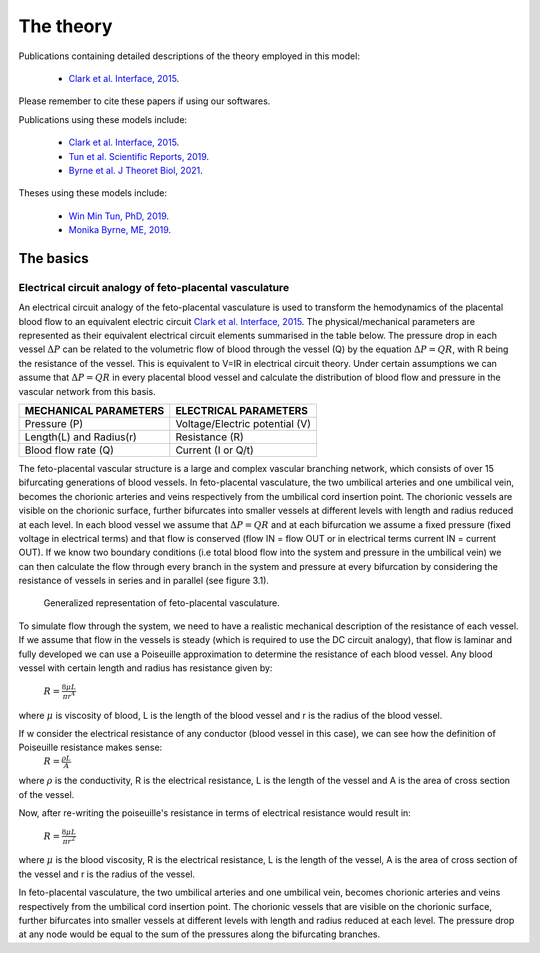 ==========
The theory
==========

Publications containing detailed descriptions of the theory employed in this model:

 - `Clark et al. Interface, 2015 <http://rsfs.royalsocietypublishing.org/content/5/2/20140078>`_.
 
Please remember to cite these papers if using our softwares.

.. Publications using these models include:


Publications using these models include:

 - `Clark et al. Interface, 2015 <http://rsfs.royalsocietypublishing.org/content/5/2/20140078>`_.
 - `Tun et al. Scientific Reports, 2019 <https://www.nature.com/articles/s41598-019-46151-6>`_.
 - `Byrne et al. J Theoret Biol, 2021 <https://www.sciencedirect.com/science/article/pii/S0022519321000527>`_.
Theses using these models include:

 - `Win Min Tun, PhD, 2019 <https://catalogue.library.auckland.ac.nz/primo-explore/fulldisplay?docid=uoa_alma21309234220002091&vid=NEWUI&context=L>`_.
 - `Monika Byrne, ME, 2019 <https://catalogue.library.auckland.ac.nz/primo-explore/fulldisplay?docid=uoa_alma21301245550002091&vid=NEWUI&context=L>`_.


The basics
==========

Electrical circuit analogy of feto-placental vasculature
########################################################

An electrical circuit analogy of the feto-placental vasculature is used to transform the hemodynamics of the placental blood flow to an equivalent electric circuit `Clark et al. Interface, 2015 <http://rsfs.royalsocietypublishing.org/content/5/2/20140078>`_. The physical/mechanical parameters are represented as their equivalent electrical circuit elements summarised in the table below. The pressure drop in each vessel :math:`\Delta P` can be related to the volumetric flow of blood through the vessel (Q) by the equation :math:`\Delta P=QR`, with R being the resistance of the vessel. This is equivalent to V=IR in electrical circuit theory. Under certain assumptions we can assume that :math:`\Delta P=QR` in every placental blood vessel and calculate the distribution of blood flow and pressure in the vascular network from this basis.



+--------------------------------+-------------------------------+
| MECHANICAL PARAMETERS          | ELECTRICAL PARAMETERS         |
+================================+===============================+
| Pressure (P)                   | Voltage/Electric potential (V)|
+--------------------------------+-------------------------------+
| Length(L) and Radius(r)        | Resistance (R)                |
+--------------------------------+-------------------------------+
| Blood flow rate (Q)            | Current (I or Q/t)            |
+--------------------------------+-------------------------------+

The feto-placental vascular structure is a large and complex vascular branching network, which consists of over 15 bifurcating generations of blood vessels. In feto-placental vasculature, the two umbilical arteries and one umbilical vein, becomes the chorionic arteries and veins respectively from the umbilical cord insertion point. The chorionic vessels are visible on the chorionic surface, further bifurcates into smaller vessels at different levels with length and radius reduced at each level. In each blood vessel we assume that  :math:`\Delta P=QR` and at each bifurcation we assume a fixed pressure (fixed voltage in electrical terms) and that flow is conserved (flow IN = flow OUT or in electrical terms current IN = current OUT). If we know two boundary conditions (i.e total blood flow into the system and pressure in the umbilical vein) we can then calculate the flow through every branch in the system and pressure at every bifurcation by considering the resistance of vessels in series and in parallel (see figure 3.1).




.. figure:: ckt_analogy_doc.png
   :alt: Generalized representation of feto-placental vasculature

   Generalized representation of feto-placental vasculature.

To simulate flow through the system, we need to have a realistic mechanical description of the resistance of each vessel. If we assume that flow in the vessels is steady (which is required to use the DC circuit analogy), that flow is laminar and fully developed we can use a Poiseuille approximation to determine the resistance of each blood vessel. Any blood vessel with certain length and radius has resistance given by:

 :math:`R = \frac{8\mu L}{\pi r^4}`
where :math:`\mu` is viscosity of blood, L is the length of the blood vessel and r is the radius of the blood vessel.


If w consider the electrical resistance of any conductor (blood vessel in this case), we can see how the definition of Poiseuille resistance makes sense:
    :math:`R = \frac{\rho L}{A}`
where  :math:`\rho` is the conductivity, R is the electrical resistance,  L is the length of the vessel and A is the area of cross section of the vessel.

Now, after re-writing the poiseuille's resistance in terms of electrical resistance would result in:


 :math:`R = \frac{8\mu L}{\pi r^2}`
where :math:`\mu` is the blood viscosity, R is the electrical resistance,  L is the length of the vessel, A is the area of cross section of the vessel and r is the radius of the vessel.


In feto-placental vasculature, the two umbilical arteries and one umbilical vein, becomes chorionic arteries and veins respectively from the umbilical cord insertion point. The chorionic vessels that are visible on the chorionic surface, further bifurcates into smaller vessels at different levels with length and radius reduced at each level. The pressure drop at any node would be equal to the sum of the pressures along the bifurcating branches.